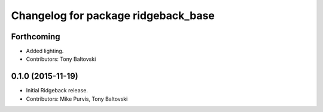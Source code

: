 ^^^^^^^^^^^^^^^^^^^^^^^^^^^^^^^^^^^^
Changelog for package ridgeback_base
^^^^^^^^^^^^^^^^^^^^^^^^^^^^^^^^^^^^

Forthcoming
-----------
* Added lighting.
* Contributors: Tony Baltovski

0.1.0 (2015-11-19)
------------------
* Initial Ridgeback release.
* Contributors: Mike Purvis, Tony Baltovski
